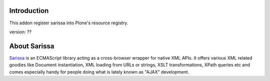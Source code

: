 Introduction
============

This addon register sarissa into Plone's resource registry. 

version: ??

About Sarissa
=============

Sarissa_ is an ECMAScript library acting as a cross-browser wrapper for native 
XML APIs. It offers various XML related goodies like Document instantiation, 
XML loading from URLs or strings, XSLT transformations, XPath queries etc and 
comes especially handy for people doing what is lately known as "AJAX"
development.

.. _sarissa: http://dev.abiss.gr/sarissa/
